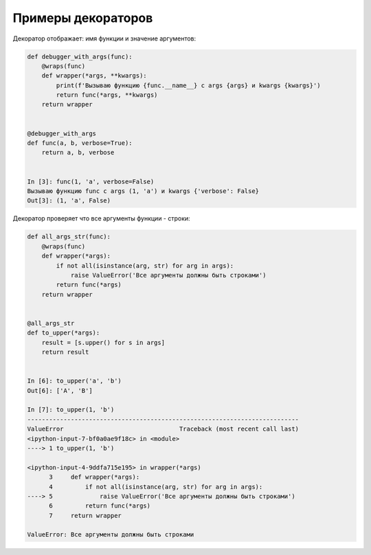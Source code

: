 Примеры декораторов
-------------------

Декоратор отображает: имя функции и значение аргументов:

.. code:: python

    def debugger_with_args(func):
        @wraps(func)
        def wrapper(*args, **kwargs):
            print(f'Вызываю функцию {func.__name__} с args {args} и kwargs {kwargs}')
            return func(*args, **kwargs)
        return wrapper


    @debugger_with_args
    def func(a, b, verbose=True):
        return a, b, verbose


    In [3]: func(1, 'a', verbose=False)
    Вызываю функцию func с args (1, 'a') и kwargs {'verbose': False}
    Out[3]: (1, 'a', False)

Декоратор проверяет что все аргументы функции - строки:

.. code:: python

    def all_args_str(func):
        @wraps(func)
        def wrapper(*args):
            if not all(isinstance(arg, str) for arg in args):
                raise ValueError('Все аргументы должны быть строками')
            return func(*args)
        return wrapper


    @all_args_str
    def to_upper(*args):
        result = [s.upper() for s in args]
        return result


    In [6]: to_upper('a', 'b')
    Out[6]: ['A', 'B']

    In [7]: to_upper(1, 'b')
    ---------------------------------------------------------------------------
    ValueError                                Traceback (most recent call last)
    <ipython-input-7-bf0a0ae9f18c> in <module>
    ----> 1 to_upper(1, 'b')

    <ipython-input-4-9ddfa715e195> in wrapper(*args)
          3     def wrapper(*args):
          4         if not all(isinstance(arg, str) for arg in args):
    ----> 5             raise ValueError('Все аргументы должны быть строками')
          6         return func(*args)
          7     return wrapper

    ValueError: Все аргументы должны быть строками


